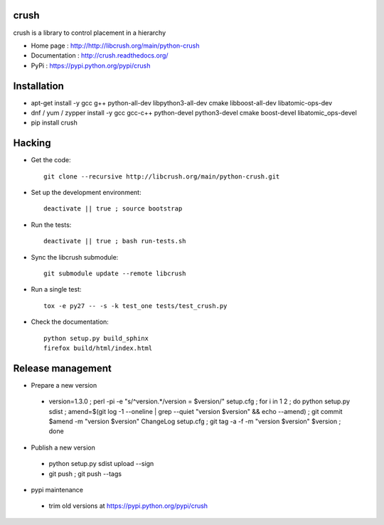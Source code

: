 crush
=====

crush is a library to control placement in a hierarchy

- Home page : http://http://libcrush.org/main/python-crush
- Documentation : http://crush.readthedocs.org/
- PyPi : https://pypi.python.org/pypi/crush

Installation
============

* apt-get install -y gcc g++ python-all-dev libpython3-all-dev cmake libboost-all-dev libatomic-ops-dev
* dnf / yum / zypper install -y gcc gcc-c++ python-devel python3-devel cmake boost-devel libatomic_ops-devel
* pip install crush

Hacking
=======

* Get the code:: 

   git clone --recursive http://libcrush.org/main/python-crush.git

* Set up the development environment::

   deactivate || true ; source bootstrap

* Run the tests::

   deactivate || true ; bash run-tests.sh

* Sync the libcrush submodule::

   git submodule update --remote libcrush

* Run a single test::

   tox -e py27 -- -s -k test_one tests/test_crush.py

* Check the documentation::

   python setup.py build_sphinx
   firefox build/html/index.html

Release management
==================

* Prepare a new version

 - version=1.3.0 ; perl -pi -e "s/^version.*/version = $version/" setup.cfg ; for i in 1 2 ; do python setup.py sdist ; amend=$(git log -1 --oneline | grep --quiet "version $version" && echo --amend) ; git commit $amend -m "version $version" ChangeLog setup.cfg ; git tag -a -f -m "version $version" $version ; done

* Publish a new version

 - python setup.py sdist upload --sign
 - git push ; git push --tags

* pypi maintenance

 - trim old versions at https://pypi.python.org/pypi/crush
